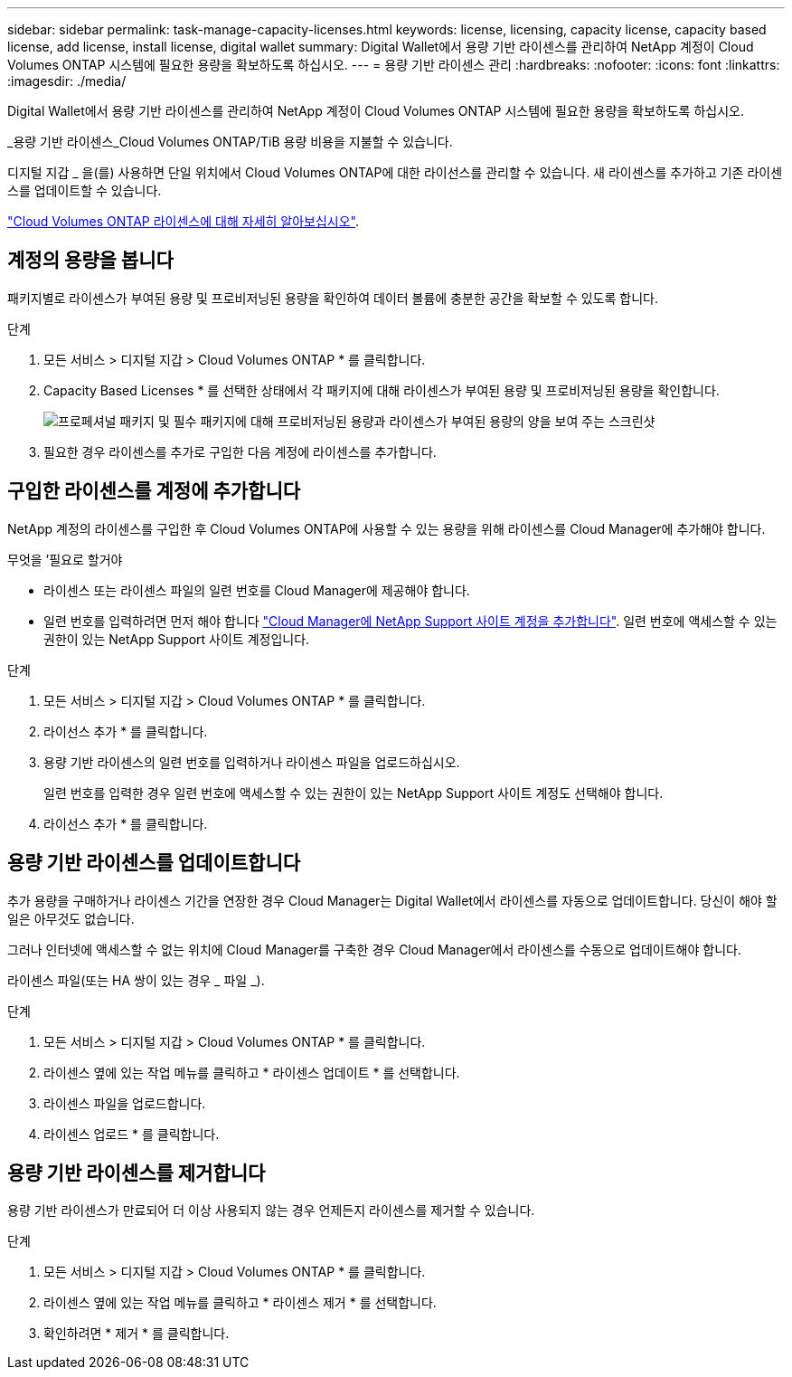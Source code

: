 ---
sidebar: sidebar 
permalink: task-manage-capacity-licenses.html 
keywords: license, licensing, capacity license, capacity based license, add license, install license, digital wallet 
summary: Digital Wallet에서 용량 기반 라이센스를 관리하여 NetApp 계정이 Cloud Volumes ONTAP 시스템에 필요한 용량을 확보하도록 하십시오. 
---
= 용량 기반 라이센스 관리
:hardbreaks:
:nofooter: 
:icons: font
:linkattrs: 
:imagesdir: ./media/


[role="lead"]
Digital Wallet에서 용량 기반 라이센스를 관리하여 NetApp 계정이 Cloud Volumes ONTAP 시스템에 필요한 용량을 확보하도록 하십시오.

_용량 기반 라이센스_Cloud Volumes ONTAP/TiB 용량 비용을 지불할 수 있습니다.

디지털 지갑 _ 을(를) 사용하면 단일 위치에서 Cloud Volumes ONTAP에 대한 라이선스를 관리할 수 있습니다. 새 라이센스를 추가하고 기존 라이센스를 업데이트할 수 있습니다.

link:concept-licensing.html["Cloud Volumes ONTAP 라이센스에 대해 자세히 알아보십시오"].



== 계정의 용량을 봅니다

패키지별로 라이센스가 부여된 용량 및 프로비저닝된 용량을 확인하여 데이터 볼륨에 충분한 공간을 확보할 수 있도록 합니다.

.단계
. 모든 서비스 > 디지털 지갑 > Cloud Volumes ONTAP * 를 클릭합니다.
. Capacity Based Licenses * 를 선택한 상태에서 각 패키지에 대해 라이센스가 부여된 용량 및 프로비저닝된 용량을 확인합니다.
+
image:screenshot_capacity-based-licenses.png["프로페셔널 패키지 및 필수 패키지에 대해 프로비저닝된 용량과 라이센스가 부여된 용량의 양을 보여 주는 스크린샷"]

. 필요한 경우 라이센스를 추가로 구입한 다음 계정에 라이센스를 추가합니다.




== 구입한 라이센스를 계정에 추가합니다

NetApp 계정의 라이센스를 구입한 후 Cloud Volumes ONTAP에 사용할 수 있는 용량을 위해 라이센스를 Cloud Manager에 추가해야 합니다.

.무엇을 &#8217;필요로 할거야
* 라이센스 또는 라이센스 파일의 일련 번호를 Cloud Manager에 제공해야 합니다.
* 일련 번호를 입력하려면 먼저 해야 합니다 https://docs.netapp.com/us-en/cloud-manager-setup-admin/task-adding-nss-accounts.html["Cloud Manager에 NetApp Support 사이트 계정을 추가합니다"^]. 일련 번호에 액세스할 수 있는 권한이 있는 NetApp Support 사이트 계정입니다.


.단계
. 모든 서비스 > 디지털 지갑 > Cloud Volumes ONTAP * 를 클릭합니다.
. 라이선스 추가 * 를 클릭합니다.
. 용량 기반 라이센스의 일련 번호를 입력하거나 라이센스 파일을 업로드하십시오.
+
일련 번호를 입력한 경우 일련 번호에 액세스할 수 있는 권한이 있는 NetApp Support 사이트 계정도 선택해야 합니다.

. 라이선스 추가 * 를 클릭합니다.




== 용량 기반 라이센스를 업데이트합니다

추가 용량을 구매하거나 라이센스 기간을 연장한 경우 Cloud Manager는 Digital Wallet에서 라이센스를 자동으로 업데이트합니다. 당신이 해야 할 일은 아무것도 없습니다.

그러나 인터넷에 액세스할 수 없는 위치에 Cloud Manager를 구축한 경우 Cloud Manager에서 라이센스를 수동으로 업데이트해야 합니다.

라이센스 파일(또는 HA 쌍이 있는 경우 _ 파일 _).

.단계
. 모든 서비스 > 디지털 지갑 > Cloud Volumes ONTAP * 를 클릭합니다.
. 라이센스 옆에 있는 작업 메뉴를 클릭하고 * 라이센스 업데이트 * 를 선택합니다.
. 라이센스 파일을 업로드합니다.
. 라이센스 업로드 * 를 클릭합니다.




== 용량 기반 라이센스를 제거합니다

용량 기반 라이센스가 만료되어 더 이상 사용되지 않는 경우 언제든지 라이센스를 제거할 수 있습니다.

.단계
. 모든 서비스 > 디지털 지갑 > Cloud Volumes ONTAP * 를 클릭합니다.
. 라이센스 옆에 있는 작업 메뉴를 클릭하고 * 라이센스 제거 * 를 선택합니다.
. 확인하려면 * 제거 * 를 클릭합니다.

